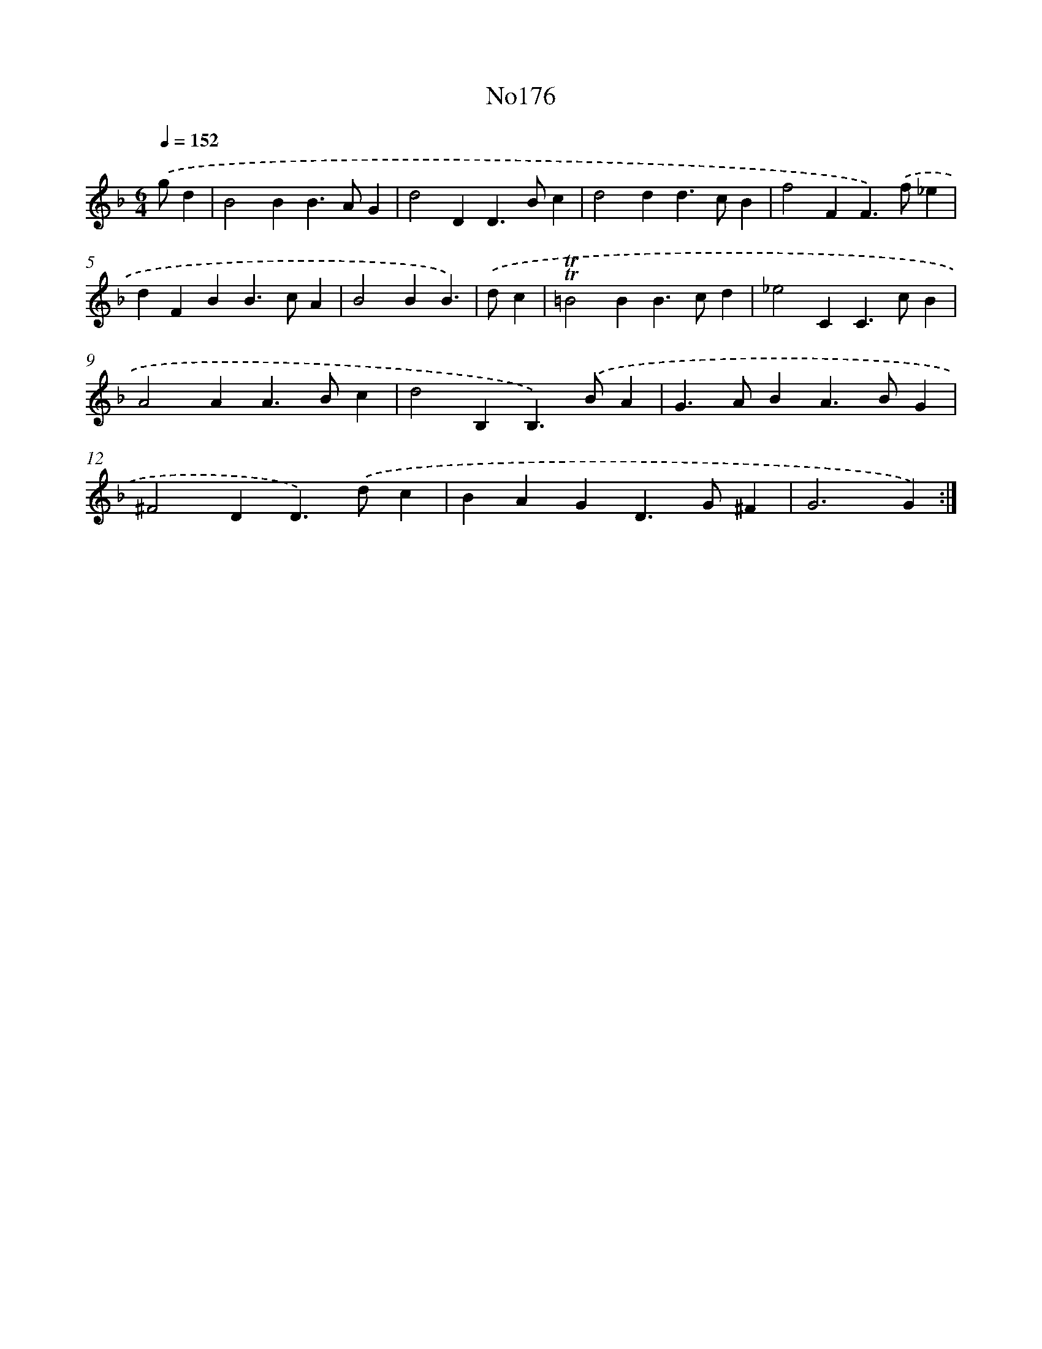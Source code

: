 X: 12376
T: No176
%%abc-version 2.0
%%abcx-abcm2ps-target-version 5.9.1 (29 Sep 2008)
%%abc-creator hum2abc beta
%%abcx-conversion-date 2018/11/01 14:37:24
%%humdrum-veritas 3743182760
%%humdrum-veritas-data 2304862081
%%continueall 1
%%barnumbers 0
L: 1/4
M: 6/4
Q: 1/4=152
K: F clef=treble
.('g/d [I:setbarnb 1]|
B2BB>AG |
d2DD>Bc |
d2dd>cB |
f2FF>).('f_e |
dFBB>cA |
B2BB3/) |
.('d/c [I:setbarnb 7]|
!trill!!trill!=B2BB>cd |
_e2CC>cB |
A2AA>Bc |
d2B,B,>).('BA |
G>ABA>BG |
^F2DD>).('dc |
BAGD>G^F |
G3G) :|]
